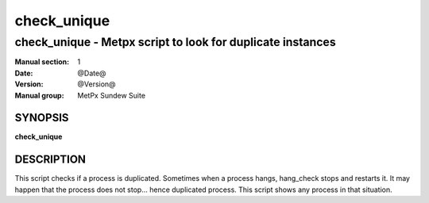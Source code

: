 
==============
 check_unique
==============

------------------------------------------------------------
check_unique \- Metpx script to look for duplicate instances 
------------------------------------------------------------


:Manual section: 1
:Date: @Date@
:Version: @Version@
:Manual group: MetPx Sundew Suite

SYNOPSIS
========

**check_unique**

DESCRIPTION
===========

This script checks if a process is duplicated. Sometimes when a process
hangs, hang_check stops and restarts it. It may happen that the process 
does not stop... hence duplicated process. This script shows any process
in that situation.

